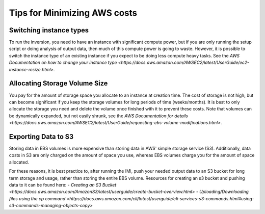 Tips for Minimizing AWS costs
============================

Switching instance types
------------------------
To run the inversion, you need to have an instance with significant compute power, but if you are only running the setup script or doing analysis of output data, then much of this compute power is going to waste. However, it is possible to switch the instance type of an existing instance if you expect to be doing less compute heavy tasks. See the `AWS Documentation on how to change your instance type <https://docs.aws.amazon.com/AWSEC2/latest/UserGuide/ec2-instance-resize.html>`.

Allocating Storage Volume Size
------------------------------
You pay for the amount of storage space you allocate to an instance at creation time. The cost of storage is not high, but can become significant if you keep the storage volumes for long periods of time (weeks/months). It is best to only allocate the storage you need and delete the volume once finished with it to prevent these costs. Note that volumes can be dynamically expanded, but not easily shrunk, see the `AWS Documentation for details <https://docs.aws.amazon.com/AWSEC2/latest/UserGuide/requesting-ebs-volume-modifications.html>`.

Exporting Data to S3
---------------------
Storing data in EBS volumes is more expensive than storing data in AWS' simple storage service (S3). Additionally, data costs in S3 are only charged on the amount of space you use, whereas EBS volumes charge you for the amount of space allocated.

For these reasons, it is best practice to, after running the IMI, push your needed output data to an S3 bucket for long term storage and usage, rather than storing the entire EBS volume. Resources for creating an s3 bucket and pushing data to it can be found here:
- `Creating an S3 Bucket <https://docs.aws.amazon.com/AmazonS3/latest/userguide/create-bucket-overview.html>`
- `Uploading/Downloading files using the cp command <https://docs.aws.amazon.com/cli/latest/userguide/cli-services-s3-commands.html#using-s3-commands-managing-objects-copy>`
